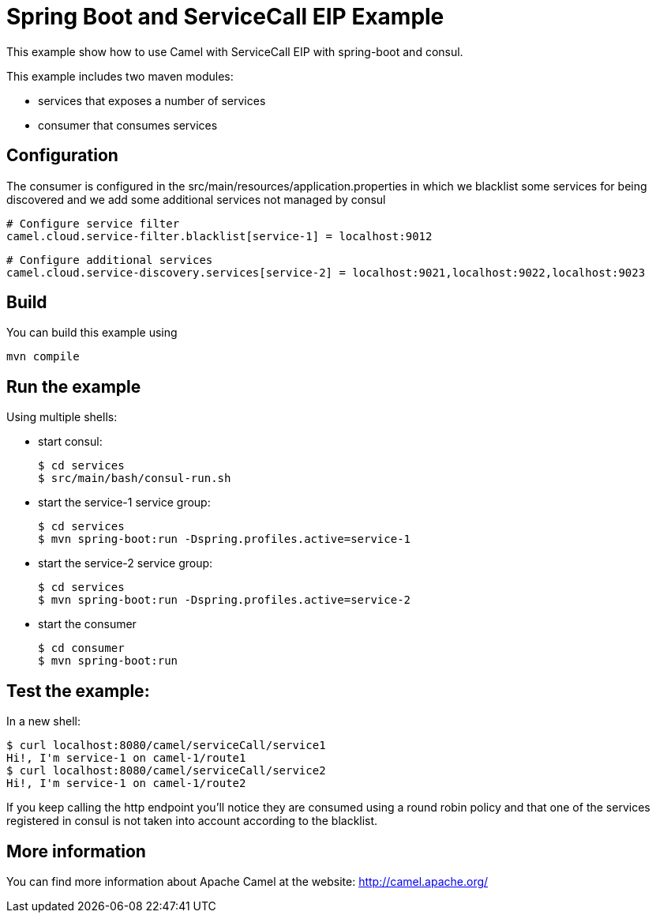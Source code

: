 # Spring Boot and ServiceCall EIP Example

This example show how to use Camel with ServiceCall EIP with spring-boot and consul.

This example includes two maven modules:

 - services that exposes a number of services
 - consumer that consumes services

## Configuration

The consumer is configured in the src/main/resources/application.properties in which we blacklist some services for being discovered and we add some additional services not managed by consul

    # Configure service filter
    camel.cloud.service-filter.blacklist[service-1] = localhost:9012

    # Configure additional services
    camel.cloud.service-discovery.services[service-2] = localhost:9021,localhost:9022,localhost:9023


## Build

You can build this example using

    mvn compile

## Run the example

Using multiple shells:

 - start consul:

  $ cd services
  $ src/main/bash/consul-run.sh

 - start the service-1 service group:

  $ cd services
  $ mvn spring-boot:run -Dspring.profiles.active=service-1

  - start the service-2 service group:

  $ cd services
  $ mvn spring-boot:run -Dspring.profiles.active=service-2

  - start the consumer

  $ cd consumer
  $ mvn spring-boot:run

## Test the example:

In a new shell:

  $ curl localhost:8080/camel/serviceCall/service1
  Hi!, I'm service-1 on camel-1/route1
  $ curl localhost:8080/camel/serviceCall/service2
  Hi!, I'm service-1 on camel-1/route2

If you keep calling the http endpoint you'll notice they are consumed using a round robin policy and that one of the services registered in consul is not taken into account according to the blacklist.

## More information

You can find more information about Apache Camel at the website: http://camel.apache.org/


